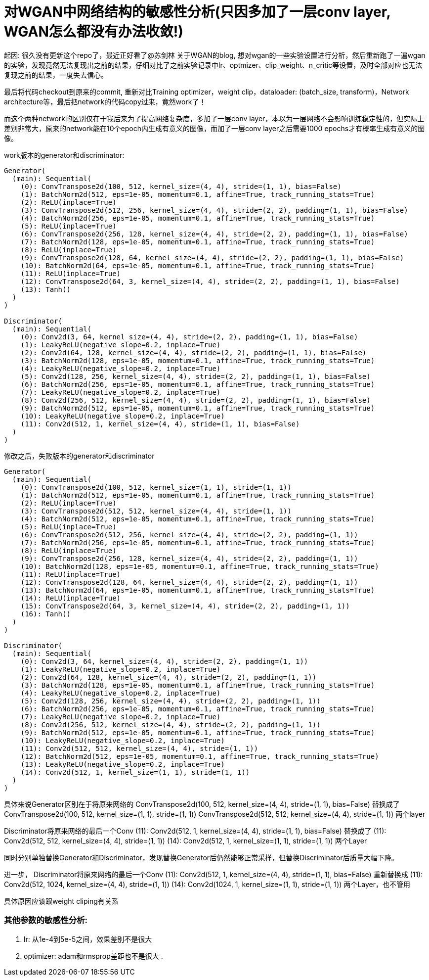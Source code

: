 = 对WGAN中网络结构的敏感性分析(只因多加了一层conv layer, WGAN怎么都没有办法收敛!)

起因: 很久没有更新这个repo了，最近正好看了@苏剑林 关于WGAN的blog, 想对wgan的一些实验设置进行分析，然后重新跑了一遍wgan的实验，发现竟然无法复现出之前的结果，仔细对比了之前实验记录中lr、optmizer、clip_weight、n_critic等设置，及时全部对应也无法复现之前的结果，一度失去信心。

最后将代码checkout到原来的commit, 重新对比Training optimizer，weight clip，dataloader: (batch_size, transform)，Network architecture等，最后把network的代码copy过来，竟然work了！

而这个两种network的区别仅在于我后来为了提高网络复杂度，多加了一层conv layer，本以为一层网络不会影响训练稳定性的，但实际上差别非常大，原来的network能在10个epoch内生成有意义的图像，而加了一层conv layer之后需要1000 epochs才有概率生成有意义的图像。


work版本的generator和discriminator:
----
Generator(
  (main): Sequential(
    (0): ConvTranspose2d(100, 512, kernel_size=(4, 4), stride=(1, 1), bias=False)
    (1): BatchNorm2d(512, eps=1e-05, momentum=0.1, affine=True, track_running_stats=True)
    (2): ReLU(inplace=True)
    (3): ConvTranspose2d(512, 256, kernel_size=(4, 4), stride=(2, 2), padding=(1, 1), bias=False)
    (4): BatchNorm2d(256, eps=1e-05, momentum=0.1, affine=True, track_running_stats=True)
    (5): ReLU(inplace=True)
    (6): ConvTranspose2d(256, 128, kernel_size=(4, 4), stride=(2, 2), padding=(1, 1), bias=False)
    (7): BatchNorm2d(128, eps=1e-05, momentum=0.1, affine=True, track_running_stats=True)
    (8): ReLU(inplace=True)
    (9): ConvTranspose2d(128, 64, kernel_size=(4, 4), stride=(2, 2), padding=(1, 1), bias=False)
    (10): BatchNorm2d(64, eps=1e-05, momentum=0.1, affine=True, track_running_stats=True)
    (11): ReLU(inplace=True)
    (12): ConvTranspose2d(64, 3, kernel_size=(4, 4), stride=(2, 2), padding=(1, 1), bias=False)
    (13): Tanh()
  )
)

Discriminator(
  (main): Sequential(
    (0): Conv2d(3, 64, kernel_size=(4, 4), stride=(2, 2), padding=(1, 1), bias=False)
    (1): LeakyReLU(negative_slope=0.2, inplace=True)
    (2): Conv2d(64, 128, kernel_size=(4, 4), stride=(2, 2), padding=(1, 1), bias=False)
    (3): BatchNorm2d(128, eps=1e-05, momentum=0.1, affine=True, track_running_stats=True)
    (4): LeakyReLU(negative_slope=0.2, inplace=True)
    (5): Conv2d(128, 256, kernel_size=(4, 4), stride=(2, 2), padding=(1, 1), bias=False)
    (6): BatchNorm2d(256, eps=1e-05, momentum=0.1, affine=True, track_running_stats=True)
    (7): LeakyReLU(negative_slope=0.2, inplace=True)
    (8): Conv2d(256, 512, kernel_size=(4, 4), stride=(2, 2), padding=(1, 1), bias=False)
    (9): BatchNorm2d(512, eps=1e-05, momentum=0.1, affine=True, track_running_stats=True)
    (10): LeakyReLU(negative_slope=0.2, inplace=True)
    (11): Conv2d(512, 1, kernel_size=(4, 4), stride=(1, 1), bias=False)
  )
)

----

修改之后，失败版本的generator和discriminator
----
Generator(
  (main): Sequential(
    (0): ConvTranspose2d(100, 512, kernel_size=(1, 1), stride=(1, 1))
    (1): BatchNorm2d(512, eps=1e-05, momentum=0.1, affine=True, track_running_stats=True)
    (2): ReLU(inplace=True)
    (3): ConvTranspose2d(512, 512, kernel_size=(4, 4), stride=(1, 1))
    (4): BatchNorm2d(512, eps=1e-05, momentum=0.1, affine=True, track_running_stats=True)
    (5): ReLU(inplace=True)
    (6): ConvTranspose2d(512, 256, kernel_size=(4, 4), stride=(2, 2), padding=(1, 1))
    (7): BatchNorm2d(256, eps=1e-05, momentum=0.1, affine=True, track_running_stats=True)
    (8): ReLU(inplace=True)
    (9): ConvTranspose2d(256, 128, kernel_size=(4, 4), stride=(2, 2), padding=(1, 1))
    (10): BatchNorm2d(128, eps=1e-05, momentum=0.1, affine=True, track_running_stats=True)
    (11): ReLU(inplace=True)
    (12): ConvTranspose2d(128, 64, kernel_size=(4, 4), stride=(2, 2), padding=(1, 1))
    (13): BatchNorm2d(64, eps=1e-05, momentum=0.1, affine=True, track_running_stats=True)
    (14): ReLU(inplace=True)
    (15): ConvTranspose2d(64, 3, kernel_size=(4, 4), stride=(2, 2), padding=(1, 1))
    (16): Tanh()
  )
)

Discriminator(
  (main): Sequential(
    (0): Conv2d(3, 64, kernel_size=(4, 4), stride=(2, 2), padding=(1, 1))
    (1): LeakyReLU(negative_slope=0.2, inplace=True)
    (2): Conv2d(64, 128, kernel_size=(4, 4), stride=(2, 2), padding=(1, 1))
    (3): BatchNorm2d(128, eps=1e-05, momentum=0.1, affine=True, track_running_stats=True)
    (4): LeakyReLU(negative_slope=0.2, inplace=True)
    (5): Conv2d(128, 256, kernel_size=(4, 4), stride=(2, 2), padding=(1, 1))
    (6): BatchNorm2d(256, eps=1e-05, momentum=0.1, affine=True, track_running_stats=True)
    (7): LeakyReLU(negative_slope=0.2, inplace=True)
    (8): Conv2d(256, 512, kernel_size=(4, 4), stride=(2, 2), padding=(1, 1))
    (9): BatchNorm2d(512, eps=1e-05, momentum=0.1, affine=True, track_running_stats=True)
    (10): LeakyReLU(negative_slope=0.2, inplace=True)
    (11): Conv2d(512, 512, kernel_size=(4, 4), stride=(1, 1))
    (12): BatchNorm2d(512, eps=1e-05, momentum=0.1, affine=True, track_running_stats=True)
    (13): LeakyReLU(negative_slope=0.2, inplace=True)
    (14): Conv2d(512, 1, kernel_size=(1, 1), stride=(1, 1))
  )
)
----


具体来说Generator区别在于将原来网络的
ConvTranspose2d(100, 512, kernel_size=(4, 4), stride=(1, 1), bias=False)
替换成了
ConvTranspose2d(100, 512, kernel_size=(1, 1), stride=(1, 1))
ConvTranspose2d(512, 512, kernel_size=(4, 4), stride=(1, 1))
两个layer

Discriminator将原来网络的最后一个Conv
(11): Conv2d(512, 1, kernel_size=(4, 4), stride=(1, 1), bias=False)
替换成了
(11): Conv2d(512, 512, kernel_size=(4, 4), stride=(1, 1))
(14): Conv2d(512, 1, kernel_size=(1, 1), stride=(1, 1))
两个Layer


同时分别单独替换Generator和Discriminator，发现替换Generator后仍然能够正常采样，但替换Discriminator后质量大幅下降。


进一步，
Discriminator将原来网络的最后一个Conv
(11): Conv2d(512, 1, kernel_size=(4, 4), stride=(1, 1), bias=False)
重新替换成
(11): Conv2d(512, 1024, kernel_size=(4, 4), stride=(1, 1))
(14): Conv2d(1024, 1, kernel_size=(1, 1), stride=(1, 1))
两个Layer，也不管用

具体原因应该跟weight cliping有关系

// TOOD: 具体原因还没搞清楚 -> 深度学习的可解释性啊。。。


=== 其他参数的敏感性分析:

. lr: 从1e-4到5e-5之间，效果差别不是很大
. optimizer:
    adam和rmsprop差距也不是很大
. 